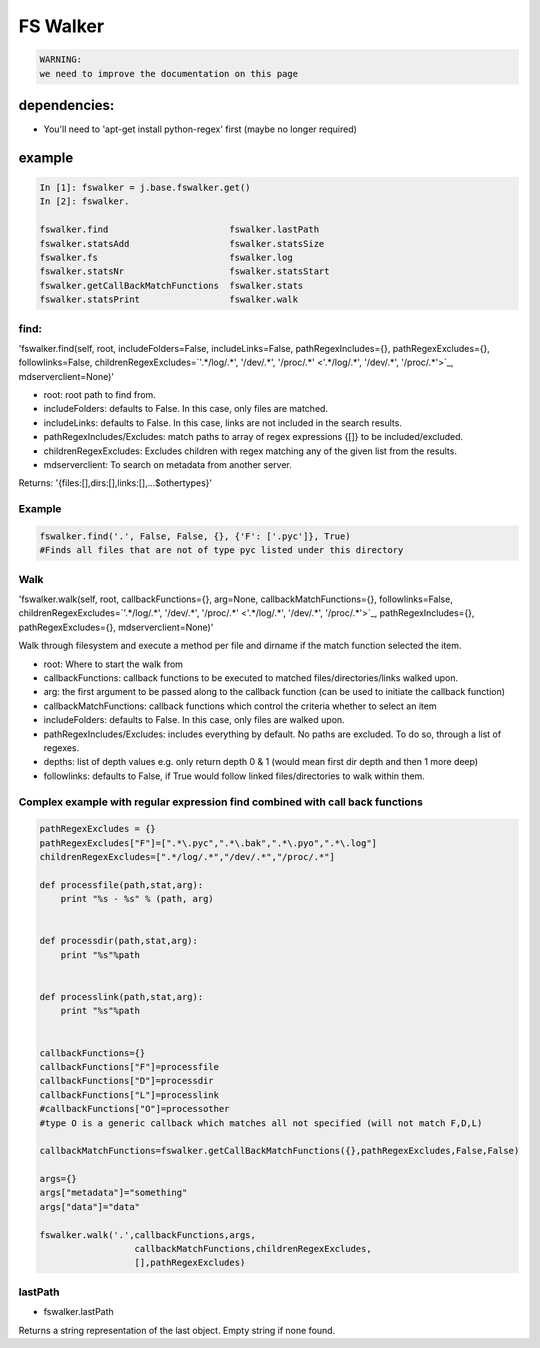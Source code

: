 

FS Walker
=========




.. code-block:: python

  WARNING:
  we need to improve the documentation on this page



dependencies:
-------------

* You'll need to 'apt-get install python-regex' first (maybe no longer required)


example
-------




.. code-block:: python

  In [1]: fswalker = j.base.fswalker.get()
  In [2]: fswalker.
  
  fswalker.find                       fswalker.lastPath                   
  fswalker.statsAdd                   fswalker.statsSize
  fswalker.fs                         fswalker.log      
  fswalker.statsNr                    fswalker.statsStart
  fswalker.getCallBackMatchFunctions  fswalker.stats                      
  fswalker.statsPrint                 fswalker.walk




find:
^^^^^

'fswalker.find(self, root, includeFolders=False, includeLinks=False, pathRegexIncludes={}, pathRegexExcludes={}, followlinks=False, childrenRegexExcludes=`'.*/log/.*', '/dev/.*', '/proc/.*' <'.*/log/.*', '/dev/.*', '/proc/.*'>`_, mdserverclient=None)'


* root: root path to find from.
* includeFolders: defaults to False. In this case, only files are matched.
* includeLinks: defaults to False. In this case, links are not included in the search results.
* pathRegexIncludes/Excludes: match paths to array of regex expressions {[]} to be included/excluded.
* childrenRegexExcludes: Excludes children with regex matching any of the given list from the results.
* mdserverclient: To search on metadata from another server.


Returns:
'{files:[],dirs:[],links:[],...$othertypes}'



Example
^^^^^^^




.. code-block:: python

  fswalker.find('.', False, False, {}, {'F': ['.pyc']}, True) 
  #Finds all files that are not of type pyc listed under this directory




Walk
^^^^


'fswalker.walk(self, root, callbackFunctions={}, arg=None, callbackMatchFunctions={}, followlinks=False, childrenRegexExcludes=`'.*/log/.*', '/dev/.*', '/proc/.*' <'.*/log/.*', '/dev/.*', '/proc/.*'>`_, pathRegexIncludes={}, pathRegexExcludes={}, mdserverclient=None)'

Walk through filesystem and execute a method per file and dirname if the match function selected the item.


* root: Where to start the walk from
* callbackFunctions: callback functions to be executed to matched files/directories/links walked upon.
* arg: the first argument to be passed along to the callback function (can be used to initiate the callback function)
* callbackMatchFunctions: callback functions which control the criteria whether to select an item
* includeFolders: defaults to False. In this case, only files are walked upon.
* pathRegexIncludes/Excludes: includes everything by default. No paths are excluded. To do so, through a list of regexes.
* depths: list of depth values e.g. only return depth 0 & 1 (would mean first dir depth and then 1 more deep)
* followlinks: defaults to False, if True would follow linked files/directories to walk within them.



Complex example with regular expression find combined with call back functions
^^^^^^^^^^^^^^^^^^^^^^^^^^^^^^^^^^^^^^^^^^^^^^^^^^^^^^^^^^^^^^^^^^^^^^^^^^^^^^




.. code-block:: python

  pathRegexExcludes = {}
  pathRegexExcludes["F"]=[".*\.pyc",".*\.bak",".*\.pyo",".*\.log"]
  childrenRegexExcludes=[".*/log/.*","/dev/.*","/proc/.*"]
  
  def processfile(path,stat,arg):
      print "%s - %s" % (path, arg)
  
  
  def processdir(path,stat,arg):
      print "%s"%path
  
  
  def processlink(path,stat,arg):
      print "%s"%path
  
  
  callbackFunctions={}
  callbackFunctions["F"]=processfile
  callbackFunctions["D"]=processdir
  callbackFunctions["L"]=processlink
  #callbackFunctions["O"]=processother
  #type O is a generic callback which matches all not specified (will not match F,D,L)
  
  callbackMatchFunctions=fswalker.getCallBackMatchFunctions({},pathRegexExcludes,False,False)
  
  args={}
  args["metadata"]="something"
  args["data"]="data"
  
  fswalker.walk('.',callbackFunctions,args,
                    callbackMatchFunctions,childrenRegexExcludes, 
                    [],pathRegexExcludes)




lastPath
^^^^^^^^

* fswalker.lastPath

Returns a string representation of the last object. Empty string if none found.






